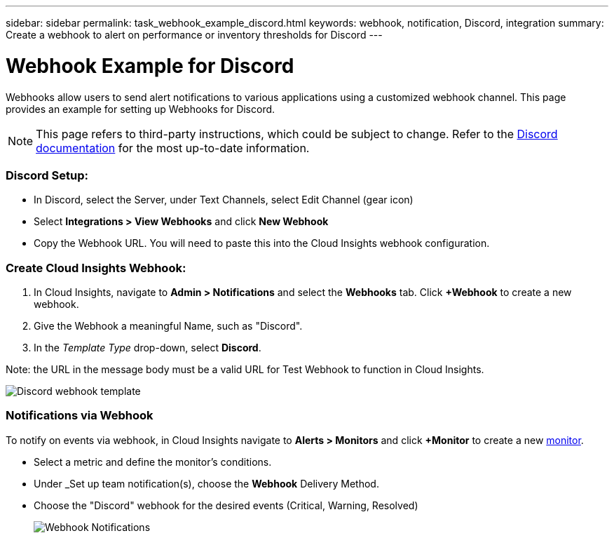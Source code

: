 ---
sidebar: sidebar
permalink: task_webhook_example_discord.html
keywords: webhook, notification, Discord, integration
summary: Create a webhook to alert on performance or inventory thresholds for Discord
---

= Webhook Example for Discord

:toc: macro
:hardbreaks:
:toclevels: 1
:nofooter:
:icons: font
:linkattrs:
:imagesdir: ./media/

[.lead]
Webhooks allow users to send alert notifications to various applications using a customized webhook channel. This page provides an example for setting up Webhooks for Discord.

NOTE: This page refers to third-party instructions, which could be subject to change. Refer to the link:https://support.discord.com/hc/en-us/articles/228383668-Intro-to-Webhooks[Discord documentation] for the most up-to-date information. 

=== Discord Setup:

* In Discord, select the Server, under Text Channels, select Edit Channel (gear icon)

* Select *Integrations > View Webhooks* and click *New Webhook*

* Copy the Webhook URL. You will need to paste this into the Cloud Insights webhook configuration.


=== Create Cloud Insights Webhook:

. In Cloud Insights, navigate to *Admin > Notifications* and select the *Webhooks* tab. Click *+Webhook* to create a new webhook.

. Give the Webhook a meaningful Name, such as "Discord". 

. In the _Template Type_ drop-down, select *Discord*.

Note: the URL in the message body must be a valid URL for Test Webhook to function in Cloud Insights.

image:Webhooks-Discord_example.png[Discord webhook template]


=== Notifications via Webhook

To notify on events via webhook, in Cloud Insights navigate to *Alerts > Monitors* and click *+Monitor* to create a new link:task_create_monitor.html[monitor].

* Select a metric and define the monitor's conditions.

* Under _Set up team notification(s), choose the *Webhook* Delivery Method.

* Choose the "Discord" webhook for the desired events (Critical, Warning, Resolved)
+
image:Webhooks_Discord_Notifications.png[Webhook Notifications]





